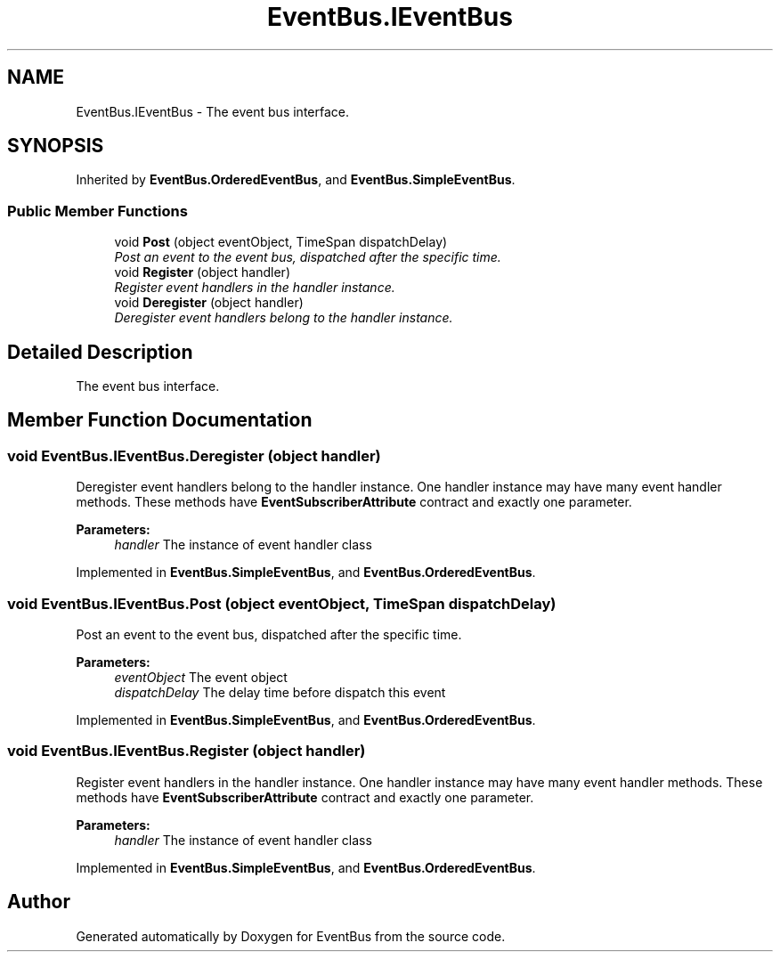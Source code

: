 .TH "EventBus.IEventBus" 3 "Thu May 5 2016" "Version 1.1.2" "EventBus" \" -*- nroff -*-
.ad l
.nh
.SH NAME
EventBus.IEventBus \- The event bus interface\&.  

.SH SYNOPSIS
.br
.PP
.PP
Inherited by \fBEventBus\&.OrderedEventBus\fP, and \fBEventBus\&.SimpleEventBus\fP\&.
.SS "Public Member Functions"

.in +1c
.ti -1c
.RI "void \fBPost\fP (object eventObject, TimeSpan dispatchDelay)"
.br
.RI "\fIPost an event to the event bus, dispatched after the specific time\&. \fP"
.ti -1c
.RI "void \fBRegister\fP (object handler)"
.br
.RI "\fIRegister event handlers in the handler instance\&. \fP"
.ti -1c
.RI "void \fBDeregister\fP (object handler)"
.br
.RI "\fIDeregister event handlers belong to the handler instance\&. \fP"
.in -1c
.SH "Detailed Description"
.PP 
The event bus interface\&. 


.SH "Member Function Documentation"
.PP 
.SS "void EventBus\&.IEventBus\&.Deregister (object handler)"

.PP
Deregister event handlers belong to the handler instance\&. One handler instance may have many event handler methods\&. These methods have \fBEventSubscriberAttribute\fP contract and exactly one parameter\&. 
.PP
\fBParameters:\fP
.RS 4
\fIhandler\fP The instance of event handler class
.RE
.PP

.PP
Implemented in \fBEventBus\&.SimpleEventBus\fP, and \fBEventBus\&.OrderedEventBus\fP\&.
.SS "void EventBus\&.IEventBus\&.Post (object eventObject, TimeSpan dispatchDelay)"

.PP
Post an event to the event bus, dispatched after the specific time\&. 
.PP
\fBParameters:\fP
.RS 4
\fIeventObject\fP The event object
.br
\fIdispatchDelay\fP The delay time before dispatch this event
.RE
.PP

.PP
Implemented in \fBEventBus\&.SimpleEventBus\fP, and \fBEventBus\&.OrderedEventBus\fP\&.
.SS "void EventBus\&.IEventBus\&.Register (object handler)"

.PP
Register event handlers in the handler instance\&. One handler instance may have many event handler methods\&. These methods have \fBEventSubscriberAttribute\fP contract and exactly one parameter\&. 
.PP
\fBParameters:\fP
.RS 4
\fIhandler\fP The instance of event handler class
.RE
.PP

.PP
Implemented in \fBEventBus\&.SimpleEventBus\fP, and \fBEventBus\&.OrderedEventBus\fP\&.

.SH "Author"
.PP 
Generated automatically by Doxygen for EventBus from the source code\&.
